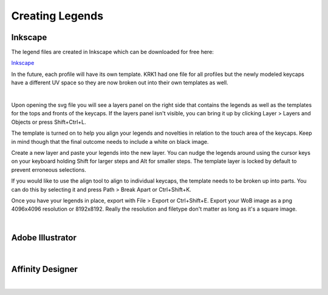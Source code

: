Creating Legends
====

Inkscape
~~~~

The legend files are created in Inkscape which can be downloaded for free here:

`Inkscape <https://inkscape.org/>`_

In the future, each profile will have its own template. KRK1 had one file for all profiles but the newly modeled keycaps have a different UV space so they are now broken out into their own templates as well.

|

Upon opening the svg file you will see a layers panel on the right side that contains the legends as well as the templates for the tops and fronts of the keycaps. If the layers panel isn't visible, you can bring it up by clicking Layer > Layers and Objects or press Shift+Ctrl+L.

.. image:: img/InkscapeScreen.jpg

The template is turned on to help you align your legends and novelties in relation to the touch area of the keycaps. Keep in mind though that the final outcome needs to include a white on black image.

.. image:: img/LegendsDemo.jpg

Create a new layer and paste your legends into the new layer. You can nudge the legends around using the cursor keys on your keyboard holding Shift for larger steps and Alt for smaller steps. The template layer is locked by default to prevent erroneous selections.

.. image:: img/InkscapeLayers.jpg

If you would like to use the align tool to align to individual keycaps, the template needs to be broken up into parts. You can do this by selecting it and press Path > Break Apart or Ctrl+Shift+K.

.. image:: img/InkscapeAlign.jpg

Once you have your legends in place, export with File > Export or Ctrl+Shift+E. Export your WoB image as a png 4096x4096 resolution or 8192x8192. Really the resolution and filetype don't matter as long as it's a square image.

.. image:: img/InkscapeExport.jpg

|

Adobe Illustrator
~~~~

|

Affinity Designer
~~~~

|
